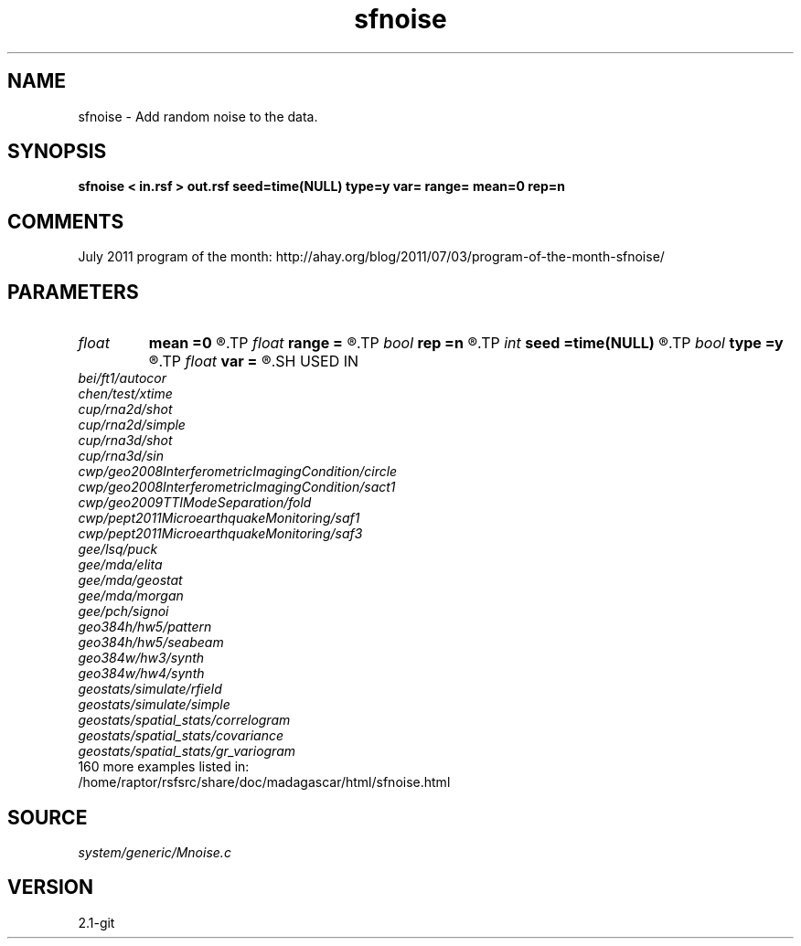 .TH sfnoise 1  "APRIL 2019" Madagascar "Madagascar Manuals"
.SH NAME
sfnoise \- Add random noise to the data.
.SH SYNOPSIS
.B sfnoise < in.rsf > out.rsf seed=time(NULL) type=y var= range= mean=0 rep=n
.SH COMMENTS

July 2011 program of the month:
http://ahay.org/blog/2011/07/03/program-of-the-month-sfnoise/

.SH PARAMETERS
.PD 0
.TP
.I float  
.B mean
.B =0
.R  	noise mean
.TP
.I float  
.B range
.B =
.R  	noise range (default=1)
.TP
.I bool   
.B rep
.B =n
.R  [y/n]	if y, replace data with noise
.TP
.I int    
.B seed
.B =time(NULL)
.R  	random seed
.TP
.I bool   
.B type
.B =y
.R  [y/n]	noise distribution, y: normal, n: uniform
.TP
.I float  
.B var
.B =
.R  	noise variance
.SH USED IN
.TP
.I bei/ft1/autocor
.TP
.I chen/test/xtime
.TP
.I cup/rna2d/shot
.TP
.I cup/rna2d/simple
.TP
.I cup/rna3d/shot
.TP
.I cup/rna3d/sin
.TP
.I cwp/geo2008InterferometricImagingCondition/circle
.TP
.I cwp/geo2008InterferometricImagingCondition/sact1
.TP
.I cwp/geo2009TTIModeSeparation/fold
.TP
.I cwp/pept2011MicroearthquakeMonitoring/saf1
.TP
.I cwp/pept2011MicroearthquakeMonitoring/saf3
.TP
.I gee/lsq/puck
.TP
.I gee/mda/elita
.TP
.I gee/mda/geostat
.TP
.I gee/mda/morgan
.TP
.I gee/pch/signoi
.TP
.I geo384h/hw5/pattern
.TP
.I geo384h/hw5/seabeam
.TP
.I geo384w/hw3/synth
.TP
.I geo384w/hw4/synth
.TP
.I geostats/simulate/rfield
.TP
.I geostats/simulate/simple
.TP
.I geostats/spatial_stats/correlogram
.TP
.I geostats/spatial_stats/covariance
.TP
.I geostats/spatial_stats/gr_variogram
.TP
160 more examples listed in:
.TP
/home/raptor/rsfsrc/share/doc/madagascar/html/sfnoise.html
.SH SOURCE
.I system/generic/Mnoise.c
.SH VERSION
2.1-git
